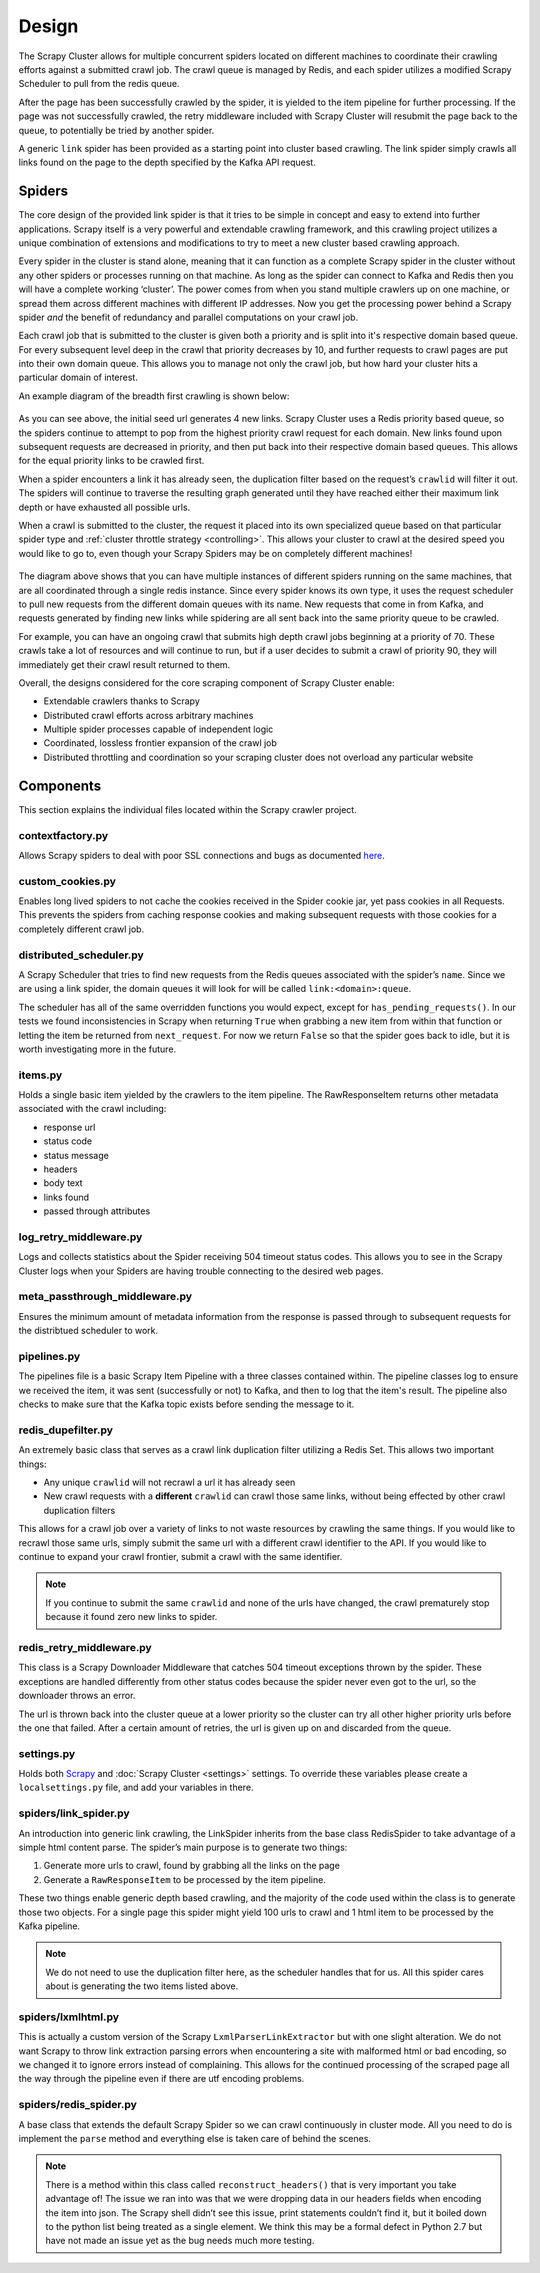 Design
======

The Scrapy Cluster allows for multiple concurrent spiders located on different machines to coordinate their crawling efforts against a submitted crawl job. The crawl queue is managed by Redis, and each spider utilizes a modified Scrapy Scheduler to pull from the redis queue.

After the page has been successfully crawled by the spider, it is yielded to the item pipeline for further processing. If the page was not successfully crawled, the retry middleware included with Scrapy Cluster will resubmit the page back to the queue, to potentially be tried by another spider.

A generic ``link`` spider has been provided as a starting point into cluster based crawling. The link spider simply crawls all links found on the page to the depth specified by the Kafka API request.

Spiders
-------

The core design of the provided link spider is that it tries to be simple in concept and easy to extend into further applications. Scrapy itself is a very powerful and extendable crawling framework, and this crawling project utilizes a unique combination of extensions and modifications to try to meet a new cluster based crawling approach.

Every spider in the cluster is stand alone, meaning that it can function as a complete Scrapy spider in the cluster without any other spiders or processes running on that machine. As long as the spider can connect to Kafka and Redis then you will have a complete working ‘cluster’. The power comes from when you stand multiple crawlers up on one machine, or spread them across different machines with different IP addresses. Now you get the processing power behind a Scrapy spider *and* the benefit of redundancy and parallel computations on your crawl job.

Each crawl job that is submitted to the cluster is given both a priority and is split into it's respective domain based queue. For every subsequent level deep in the crawl that priority decreases by 10, and further requests to crawl pages are put into their own domain queue. This allows you to manage not only the crawl job, but how hard your cluster hits a particular domain of interest.

An example diagram of the breadth first crawling is shown below:

.. figure:: ../img/BreadthFirst.jpg
   :alt: Breath First
   :align:   center

As you can see above, the initial seed url generates 4 new links. Scrapy Cluster uses a Redis priority based queue, so the spiders continue to attempt to pop from the highest priority crawl request for each domain. New links found upon subsequent requests are decreased in priority, and then put back into their respective domain based queues. This allows for the equal priority links to be crawled first.

When a spider encounters a link it has already seen, the duplication filter based on the request’s ``crawlid`` will filter it out. The spiders will continue to traverse the resulting graph generated until they have reached either their maximum link depth or have exhausted all possible urls.

When a crawl is submitted to the cluster, the request it placed into its own specialized queue based on that particular spider type and :ref:`cluster throttle strategy <controlling>`. This allows your cluster to crawl at the desired speed you would like to go to, even though your Scrapy Spiders may be on completely different machines!

.. figure:: ../img/RedisQueues.png
   :alt: Priority Queues
   :align:   center

The diagram above shows that you can have multiple instances of different spiders running on the same machines, that are all coordinated through a single redis instance. Since every spider knows its own type, it uses the request scheduler to pull new requests from the different domain queues with its name. New requests that come in from Kafka, and requests generated by finding new links while spidering are all sent back into the same priority queue to be crawled.

For example, you can have an ongoing crawl that submits high depth crawl jobs beginning at a priority of 70. These crawls take a lot of resources and will continue to run, but if a user decides to submit a crawl of priority 90, they will immediately get their crawl result returned to them.

Overall, the designs considered for the core scraping component of Scrapy Cluster enable:

- Extendable crawlers thanks to Scrapy

- Distributed crawl efforts across arbitrary machines

- Multiple spider processes capable of independent logic

- Coordinated, lossless frontier expansion of the crawl job

- Distributed throttling and coordination so your scraping cluster does not overload any particular website

Components
----------

This section explains the individual files located within the Scrapy crawler project.

contextfactory.py
^^^^^^^^^^^^^^^^^

Allows Scrapy spiders to deal with poor SSL connections and bugs as documented `here <https://www.openssl.org/docs/manmaster/ssl/SSL_CTX_set_options.html>`_.

custom_cookies.py
^^^^^^^^^^^^^^^^^

Enables long lived spiders to not cache the cookies received in the Spider cookie jar, yet pass cookies in all Requests. This prevents the spiders from caching response cookies and making subsequent requests with those cookies for a completely different crawl job.

distributed\_scheduler.py
^^^^^^^^^^^^^^^^^^^^^^^^^

A Scrapy Scheduler that tries to find new requests from the Redis queues associated with the spider’s ``name``. Since we are using a link spider, the domain queues it will look for will be called ``link:<domain>:queue``.

The scheduler has all of the same overridden functions you would expect, except for ``has_pending_requests()``. In our tests we found inconsistencies in Scrapy when returning ``True`` when grabbing a new item from within that function or letting the item be returned from ``next_request``. For now we return ``False`` so that the spider goes back to idle, but it is worth investigating more in the future.

items.py
^^^^^^^^

Holds a single basic item yielded by the crawlers to the item pipeline. The RawResponseItem returns other metadata associated with the crawl including:

- response url

- status code

- status message

- headers

- body text

- links found

- passed through attributes

log_retry_middleware.py
^^^^^^^^^^^^^^^^^^^^^^^

Logs and collects statistics about the Spider receiving 504 timeout status codes. This allows you to see in the Scrapy Cluster logs when your Spiders are having trouble connecting to the desired web pages.

meta_passthrough_middleware.py
^^^^^^^^^^^^^^^^^^^^^^^^^^^^^^

Ensures the minimum amount of metadata information from the response is passed through to subsequent requests for the distribtued scheduler to work.

pipelines.py
^^^^^^^^^^^^

The pipelines file is a basic Scrapy Item Pipeline with a three classes contained within. The pipeline classes log to ensure we received the item, it was sent (successfully or not) to Kafka, and then to log that the item's result. The pipeline also checks to make sure that the Kafka topic exists before sending the message to it.

redis\_dupefilter.py
^^^^^^^^^^^^^^^^^^^^

An extremely basic class that serves as a crawl link duplication filter utilizing a Redis Set. This allows two important things:

- Any unique ``crawlid`` will not recrawl a url it has already seen

- New crawl requests with a **different** ``crawlid`` can crawl those same links, without being effected by other crawl duplication filters

This allows for a crawl job over a variety of links to not waste resources by crawling the same things. If you would like to recrawl those same urls, simply submit the same url with a different crawl identifier to the API. If you would like to continue to expand your crawl frontier, submit a crawl with the same identifier.

.. note:: If you continue to submit the same ``crawlid`` and none of the urls have changed, the crawl prematurely stop because it found zero new links to spider.

redis\_retry\_middleware.py
^^^^^^^^^^^^^^^^^^^^^^^^^^^

This class is a Scrapy Downloader Middleware that catches 504 timeout exceptions thrown by the spider. These exceptions are handled differently from other status codes because the spider never even got to the url, so the downloader throws an error.

The url is thrown back into the cluster queue at a lower priority so the cluster can try all other higher priority urls before the one that failed. After a certain amount of retries, the url is given up on and discarded from the queue.

settings.py
^^^^^^^^^^^

Holds both `Scrapy <http://doc.scrapy.org/en/latest/topics/settings.html>`_ and :doc:`Scrapy Cluster <settings>` settings. To override these variables please create a ``localsettings.py`` file, and add your variables in there.

spiders/link\_spider.py
^^^^^^^^^^^^^^^^^^^^^^^

An introduction into generic link crawling, the LinkSpider inherits from the base class RedisSpider to take advantage of a simple html content parse. The spider’s main purpose is to generate two things:

#. Generate more urls to crawl, found by grabbing all the links on the page

#. Generate a ``RawResponseItem`` to be processed by the item pipeline.

These two things enable generic depth based crawling, and the majority of the code used within the class is to generate those two objects. For a single page this spider might yield 100 urls to crawl and 1 html item to be processed by the Kafka pipeline.

.. note:: We do not need to use the duplication filter here, as the scheduler handles that for us. All this spider cares about is generating the two items listed above.

spiders/lxmlhtml.py
^^^^^^^^^^^^^^^^^^^

This is actually a custom version of the Scrapy ``LxmlParserLinkExtractor`` but with one slight alteration. We do not want Scrapy to throw link extraction parsing errors when encountering a site with malformed html or bad encoding, so we changed it to ignore errors instead of complaining. This allows for the continued processing of the scraped page all the way through the pipeline even if there are utf encoding problems.

spiders/redis\_spider.py
^^^^^^^^^^^^^^^^^^^^^^^^

A base class that extends the default Scrapy Spider so we can crawl continuously in cluster mode. All you need to do is implement the ``parse`` method and everything else is taken care of behind the scenes.

.. note:: There is a method within this class called ``reconstruct_headers()`` that is very important you take advantage of! The issue we ran into was that we were dropping data in our headers fields when encoding the item into json. The Scrapy shell didn’t see this issue, print statements couldn’t find it, but it boiled down to the python list being treated as a single element. We think this may be a formal defect in Python 2.7 but have not made an issue yet as the bug needs much more testing.
